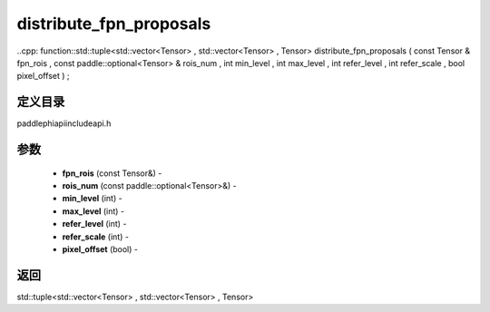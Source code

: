 .. _cn_api_paddle_experimental_distribute_fpn_proposals:

distribute_fpn_proposals
-------------------------------

..cpp: function::std::tuple<std::vector<Tensor> , std::vector<Tensor> , Tensor> distribute_fpn_proposals ( const Tensor & fpn_rois , const paddle::optional<Tensor> & rois_num , int min_level , int max_level , int refer_level , int refer_scale , bool pixel_offset ) ;

定义目录
:::::::::::::::::::::
paddle\phi\api\include\api.h

参数
:::::::::::::::::::::
	- **fpn_rois** (const Tensor&) - 
	- **rois_num** (const paddle::optional<Tensor>&) - 
	- **min_level** (int) - 
	- **max_level** (int) - 
	- **refer_level** (int) - 
	- **refer_scale** (int) - 
	- **pixel_offset** (bool) - 



返回
:::::::::::::::::::::
std::tuple<std::vector<Tensor> , std::vector<Tensor> , Tensor>
